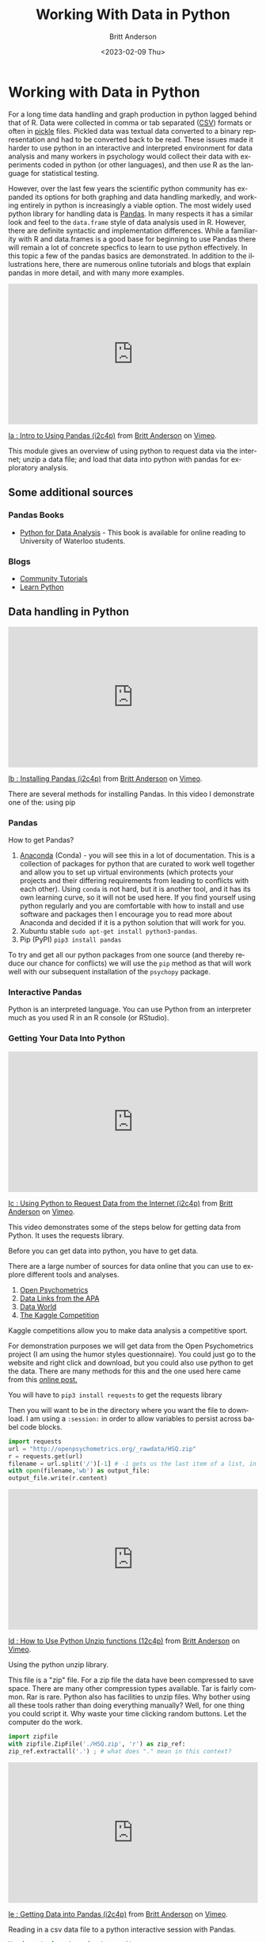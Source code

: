 # -*- org-link-file-path-type: relative; -*-
#+options: ':nil *:t -:t ::t <:t H:3 \n:nil ^:t arch:headline
#+options: author:t broken-links:nil c:nil creator:nil
#+options: d:(not "LOGBOOK") date:t e:t email:nil f:t inline:t num:t
#+options: p:nil pri:nil prop:nil stat:t tags:t tasks:t tex:t
#+options: timestamp:t title:t toc:t todo:t |:t
#+title: Working With Data in Python
#+date: <2023-02-09 Thu>
#+author: Britt Anderson
#+email: britt@uwaterloo.ca
#+language: en
#+select_tags: export
#+exclude_tags: noexport
#+creator: Emacs 28.2 (Org mode 9.6-pre)
#+bibliography: /home/britt/gitRepos/Intro2Computing4Psychology/chapters/i2c4p.bib
#+cite_export: csl assets/chicago-note-bibliography-16th-edition.csl

* Working with Data in Python
For a long time data handling and graph production in python lagged behind that of R. Data were collected in comma or tab separated ([[https://en.wikipedia.org/wiki/Comma-separated_values][CSV]]) formats or often in [[https://docs.python.org/3/library/pickle.html][pickle]] files. Pickled data was textual data converted to a binary representation and had to be converted back to be read. These issues made it harder to use python in an interactive and interpreted environment for data analysis and many workers in psychology would collect their data with experiments coded in python (or other languages), and then use R as the language for statistical testing.

However, over the last few years the scientific python community has expanded its options for both graphing and data handling markedly, and working entirely in python is increasingly a viable option. The most widely used python library for handling data is [[https://pandas.pydata.org/][Pandas]]. In many respects it has a similar look and feel to the =data.frame= style of data analysis used in R. However, there are definite syntactic and implementation differences. While a familiarity with R and data.frames is a good base for beginning to use Pandas there will remain a lot of concrete specfics to learn to use python effectively. In this topic a few of the pandas basics are demonstrated. In addition to the illustrations here, there are numerous online tutorials and blogs that explain pandas in more detail, and with many more examples.

#+begin_export html
<div style="padding:56.39% 0 0 0;position:relative;"><iframe src="https://player.vimeo.com/video/462705773?h=1b5d393026" style="position:absolute;top:0;left:0;width:100%;height:100%;" frameborder="0" allow="autoplay; fullscreen; picture-in-picture" allowfullscreen></iframe></div><script src="https://player.vimeo.com/api/player.js"></script>
<p><a href="https://vimeo.com/462705773">Ia : Intro to Using Pandas (i2c4p)</a> from <a href="https://vimeo.com/epistemic">Britt Anderson</a> on <a href="https://vimeo.com">Vimeo</a>.</p>
<p>This module gives an overview of using python to request data via the internet; unzip a data file; and load that data into python with pandas for exploratory analysis.</p>
#+end_export

** Some additional sources  
*** Pandas Books
    - [[https://www.chapters.indigo.ca/en-ca/books/python-for-data-analysis-data/9781449319793-item.html][Python for Data Analysis]] - This book is available for online reading to University of Waterloo students.
*** Blogs
    - [[https://pandas.pydata.org/pandas-docs/stable/getting_started/tutorials.html][Community Tutorials]]
    - [[https://www.learnpython.org/en/Pandas_Basics][Learn Python]]
** Data handling in Python

#+begin_export html
<div style="padding:56.39% 0 0 0;position:relative;"><iframe src="https://player.vimeo.com/video/462705737?h=8f04df6247" style="position:absolute;top:0;left:0;width:100%;height:100%;" frameborder="0" allow="autoplay; fullscreen; picture-in-picture" allowfullscreen></iframe></div><script src="https://player.vimeo.com/api/player.js"></script>
<p><a href="https://vimeo.com/462705737">Ib : Installing Pandas (i2c4p)</a> from <a href="https://vimeo.com/epistemic">Britt Anderson</a> on <a href="https://vimeo.com">Vimeo</a>.</p>
<p>There are several methods for installing Pandas. In this video I demonstrate one of the: using pip</p>
#+end_export
*** Pandas
    How to get Pandas?
    1. [[https://docs.continuum.io/anaconda/][Anaconda]] (Conda) - you will see this in a lot of documentation. This is a collection of packages for python that are curated to work well together and allow you to set up virtual environments (which protects your projects and their differing requirements from leading to conflicts with each other). Using =conda= is not hard, but it is another tool, and it has its own learning curve, so it will not be used here. If you find yourself using python regularly and you are comfortable with how to install and use software and packages then I encourage you to read more about Anaconda and decided if it is a python solution that will work for you.
    2. Xubuntu stable ~sudo apt-get install python3-pandas~.
    3. Pip (PyPI) ~pip3 install pandas~

To try and get all our python packages from one source (and thereby reduce our chance for conflicts) we will use the =pip= method as that will work well with our subsequent installation of the =psychopy= package.
*** Interactive Pandas
Python is an interpreted language. You can use Python from an interpreter much as you used R in an R console (or RStudio).
*** Getting Your Data Into Python
#+begin_export html
<div style="padding:56.39% 0 0 0;position:relative;"><iframe src="https://player.vimeo.com/video/462705724?h=dc0c22cba8" style="position:absolute;top:0;left:0;width:100%;height:100%;" frameborder="0" allow="autoplay; fullscreen; picture-in-picture" allowfullscreen></iframe></div><script src="https://player.vimeo.com/api/player.js"></script>
<p><a href="https://vimeo.com/462705724">Ic : Using Python to Request Data from the Internet (i2c4p)</a> from <a href="https://vimeo.com/epistemic">Britt Anderson</a> on <a href="https://vimeo.com">Vimeo</a>.</p>
<p>This video demonstrates some of the steps below for getting data from Python. It uses the requests library.</p>
#+end_export

     Before you can get data into python, you have to get data.

There are a large number of sources for data online that you can use to explore different tools and analyses.
     1. [[https://openpsychometrics.org/_rawdata/][Open Psychometrics]]
     2. [[https://www.apa.org/research/responsible/data-links][Data Links from the APA]]
     3. [[https://data.world/datasets/psychology][Data World]]
     4. [[https://www.kaggle.com/tags/psychology][The Kaggle Competition]]
	Kaggle competitions allow you to make data analysis a competitive sport.

For demonstration purposes we will get data from the Open Psychometrics project (I am using the humor styles questionnaire). You could just go to the website and right click and download, but you could also use python to get the data. There are many methods for this and the one used here came from this [[https://www.simplifiedpython.net/python-download-file/][online post.]]

You will have to ~pip3 install requests~ to get the requests library

Then you will want to be in the directory where you want the file to download. I am using a ~:session:~ in order to allow variables to persist across babel code blocks. 

     
     #+begin_src python :session *dataPython* 
       import requests
       url = "http://openpsychometrics.org/_rawdata/HSQ.zip"
       r = requests.get(url)
       filename = url.split('/')[-1] # -1 gets us the last item of a list, in this case the filenamel
       with open(filename,'wb') as output_file:
	   output_file.write(r.content)
     #+end_src

#+begin_export html
<div style="padding:56.39% 0 0 0;position:relative;"><iframe src="https://player.vimeo.com/video/462705656?h=a84dbf071f" style="position:absolute;top:0;left:0;width:100%;height:100%;" frameborder="0" allow="autoplay; fullscreen; picture-in-picture" allowfullscreen></iframe></div><script src="https://player.vimeo.com/api/player.js"></script>
<p><a href="https://vimeo.com/462705656">Id : How to Use Python Unzip functions (12c4p)</a> from <a href="https://vimeo.com/epistemic">Britt Anderson</a> on <a href="https://vimeo.com">Vimeo</a>.</p>
<p>Using the python unzip library.</p>
#+end_export
     
This file is a "zip" file. For a zip file the data have been compressed to save space. There are many other compression types available. Tar is fairly common. Rar is rare. Python also has facilities to unzip files.  Why bother using all these tools rather than doing everything manually? Well, for one thing you could script it. Why waste your time clicking random buttons. Let the computer do the work. 

     #+begin_src python :session *dataPython*
       import zipfile
       with zipfile.ZipFile('./HSQ.zip', 'r') as zip_ref:
	   zip_ref.extractall('.') ; # what does "." mean in this context?
     #+end_src


#+begin_export html
<div style="padding:56.39% 0 0 0;position:relative;"><iframe src="https://player.vimeo.com/video/462705437?h=931966f828" style="position:absolute;top:0;left:0;width:100%;height:100%;" frameborder="0" allow="autoplay; fullscreen; picture-in-picture" allowfullscreen></iframe></div><script src="https://player.vimeo.com/api/player.js"></script>
<p><a href="https://vimeo.com/462705437">Ie : Getting Data into Pandas (i2c4p)</a> from <a href="https://vimeo.com/epistemic">Britt Anderson</a> on <a href="https://vimeo.com">Vimeo</a>.</p>
<p>Reading in a csv data file to a python interactive session with Pandas.</p>
#+end_export
     
     #+begin_src python
    You have to import pandas to use it. 
    #+begin_src python :session *dataPython* :results value
      import pandas as pd
      dpd = pd.read_csv("./HSQ/data.csv")
      dpd.columns.values
    #+end_src

*** Repeating Things We Did In R With Pandas
**** The length of a list
      In R you would use the ~length~ command, but in python it is ~len~. Almost every language you will program in will have a command for finding the length, but the actual word may be different or the syntax may be different.
      
      #+begin_src python :session *dataPython* 
      len(dpd['Q1'])
      #+end_src

**** Using a Conditional
      In R we did things like ~mydataframe$mydatacol~ to get a column of data from a data frame. In python the format looks more like a python dictionary.
      
      #+begin_src python :session *dataPython*
      dpdmg = dpd.copy()
      dpdmg = dpdmg[dpdmg['gender'].isin([1,2])]
      len(dpdmg['Q1'])
      #+end_src

      What happens if you just select with ~in~? You keep the same number of rows, because you replace the ineligible data with NaNs (not a number). 

*** Functional Styles versus Object Orientation
Python is an object oriented language. R is in a more eclectic style that  reflects its LISP origins. Object oriented languages have data structures: objects, that encapsulate both attributes (what objects are like) and methods (what objects can do). A list would have its contents, the items in the list, as its attributes, but would have the ability, a method, to report the length of its /self/ [fn:4]. The attributes and methods of a python object are often accessed by a name that includes a *dot* '~.~' like the ".isin" you see in the code snippet above. Pandas creates a /data.frame object/ (the name emphasizes its R heritage), but it is not the same thing, and while most of the commands are achievable in either, they are not the same. The *dot* shows you we are accessing either an attribute or a method of an object. 

* Assessing Your Use of Pandas
** Task
  You will
  1. Download a data set in python
  2. Unzip the data set
  3. Tell me the names of all the columns
  4. Tell me the length of one of the rows
  5. And tell me the mean[fn:1] of one of the columns subset by rows[fn:2].

** Requirements
  Your submission will be either an org[fn:3] file with code blocks that let me execute each of these steps by myself interactively one at a time. Or a python script that I can run from the command line and that will perform each of these functions displaying its output to ~stdout~. Stdout is the linux name for printing to the screen in the terminal. For example, when you do ~ls~ to list the names of files in a directory you are directing to stdout. 
  
** Comments
  Don't start by writing this as a script. That will almost certainly be too hard. Begin by doing this interactively, perhaps at a python interpreter until you get the code for a particular step done corrrectly. Then copy that code to your file and and test that it still works; that something did not get messed up in the copying and pasting.
  Once you have the data in your interpreter, don't just rush through. Take some time to play with various pandas commands or exercises such as examples you can find [[https://www.w3resource.com/python-exercises/pandas/index-data-series.php][here]] to generally grow more familiar with the package.
* Footnotes

[fn:1] Or some other simple statistic appropriate to the data, e.g. if your data was /categorical/ you might give me the number of rows for each type of category.  
[fn:2] An example of this is that if you had columns for heights and genders you could output the average height of men, women, and other. 
[fn:3] To make some nicer formatting and help available when using python from within emacs checkout the ~elpy~ [[https://elpy.readthedocs.io/en/latest/introduction.html#installation][package]].
#+begin_export html
<div style="padding:56.39% 0 0 0;position:relative;"><iframe src="https://player.vimeo.com/video/462706049?h=3d1ebf93de" style="position:absolute;top:0;left:0;width:100%;height:100%;" frameborder="0" allow="autoplay; fullscreen; picture-in-picture" allowfullscreen></iframe></div><script src="https://player.vimeo.com/api/player.js"></script>
<p><a href="https://vimeo.com/462706049">Ec : Installing the Elpy package (i2c4p)</a> from <a href="https://vimeo.com/epistemic">Britt Anderson</a> on <a href="https://vimeo.com">Vimeo</a>.</p>
<p>Installing the elpy package. A bit about installing packages in emacs generally, and a specific package to help with python code formatting and syntax.</p>
#+end_export
[fn:4] Self is in italics because this is the special name one often sees in object oriented code were the definition of an object is given. Self typically refers to the particular instance of an object as it is being made. 




